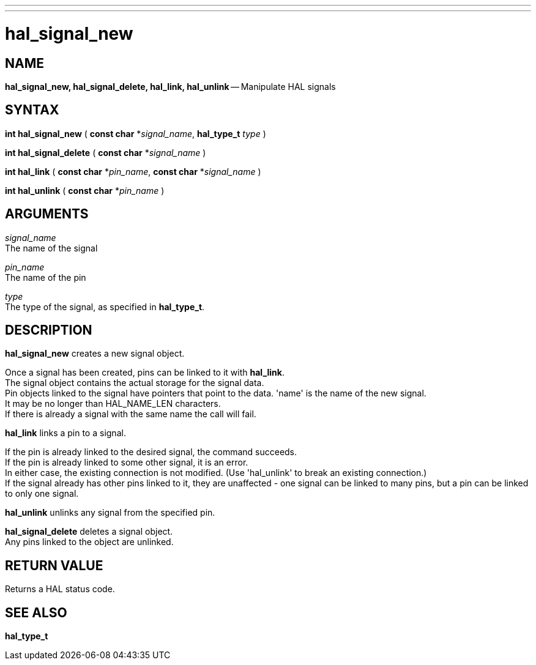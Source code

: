 ---
---
:skip-front-matter:

= hal_signal_new
:manmanual: HAL Components
:mansource: ../man/man3/hal_signal_new.asciidoc
:man version : 


== NAME

**hal_signal_new, hal_signal_delete, hal_link, hal_unlink** -- Manipulate HAL signals



== SYNTAX
**int hal_signal_new** ( **const char** *__signal_name__, **hal_type_t** __type__ )

**int hal_signal_delete** ( **const char** *__signal_name__ )

**int hal_link** ( **const char** *__pin_name__, **const char** *__signal_name__ )

**int hal_unlink** ( **const char** *__pin_name__ )


== ARGUMENTS
__signal_name__ +
The name of the signal

__pin_name__ +
The name of the pin

__type__ +
The type of the signal, as specified in **hal_type_t**.



== DESCRIPTION
**hal_signal_new** creates a new signal object.  

Once a signal has been
created, pins can be linked to it with **hal_link**.  +
The signal object
contains the actual storage for the signal data.  +
Pin objects linked to the
signal have pointers that point to the data.  'name' is the name of the new
signal.  +
It may be no longer than HAL_NAME_LEN characters.  +
If there is already
a signal with the same name the call will fail.

**hal_link** links a pin to a signal.  

If the pin is already linked to the desired signal, the command succeeds.  +
If the pin is already linked to some other signal, it is an error.  +
In either case, the existing connection is not
modified.  (Use 'hal_unlink' to break an existing connection.)  +
If the signal
already has other pins linked to it, they are unaffected - one signal can be
linked to many pins, but a pin can be linked to only one signal.

**hal_unlink** unlinks any signal from the specified pin.

**hal_signal_delete** deletes a signal object.  +
Any pins linked to the object
are unlinked.



== RETURN VALUE
Returns a HAL status code.



== SEE ALSO
**hal_type_t**
